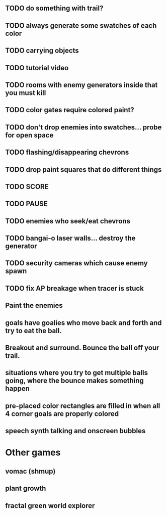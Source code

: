 ** TODO do something with trail?
** TODO always generate some swatches of each color
** TODO carrying objects
** TODO tutorial video
** TODO rooms with enemy generators inside that you must kill
** TODO color gates require colored paint?
** TODO don't drop enemies into swatches... probe for open space 
** TODO flashing/disappearing chevrons
** TODO drop paint squares that do different things
** TODO SCORE
** TODO PAUSE
** TODO enemies who seek/eat chevrons
** TODO bangai-o laser walls... destroy the generator
** TODO security cameras which cause enemy spawn
** TODO fix AP breakage when tracer is stuck
** Paint the enemies
** goals have goalies who move back and forth and try to eat the ball.
** Breakout and surround. Bounce the ball off your trail.
** situations where you try to get multiple balls going, where the bounce makes something happen
** pre-placed color rectangles are filled in when all 4 corner goals are properly colored
** speech synth talking and onscreen bubbles

* Other games
** vomac (shmup)
** plant growth 
** fractal green world explorer
